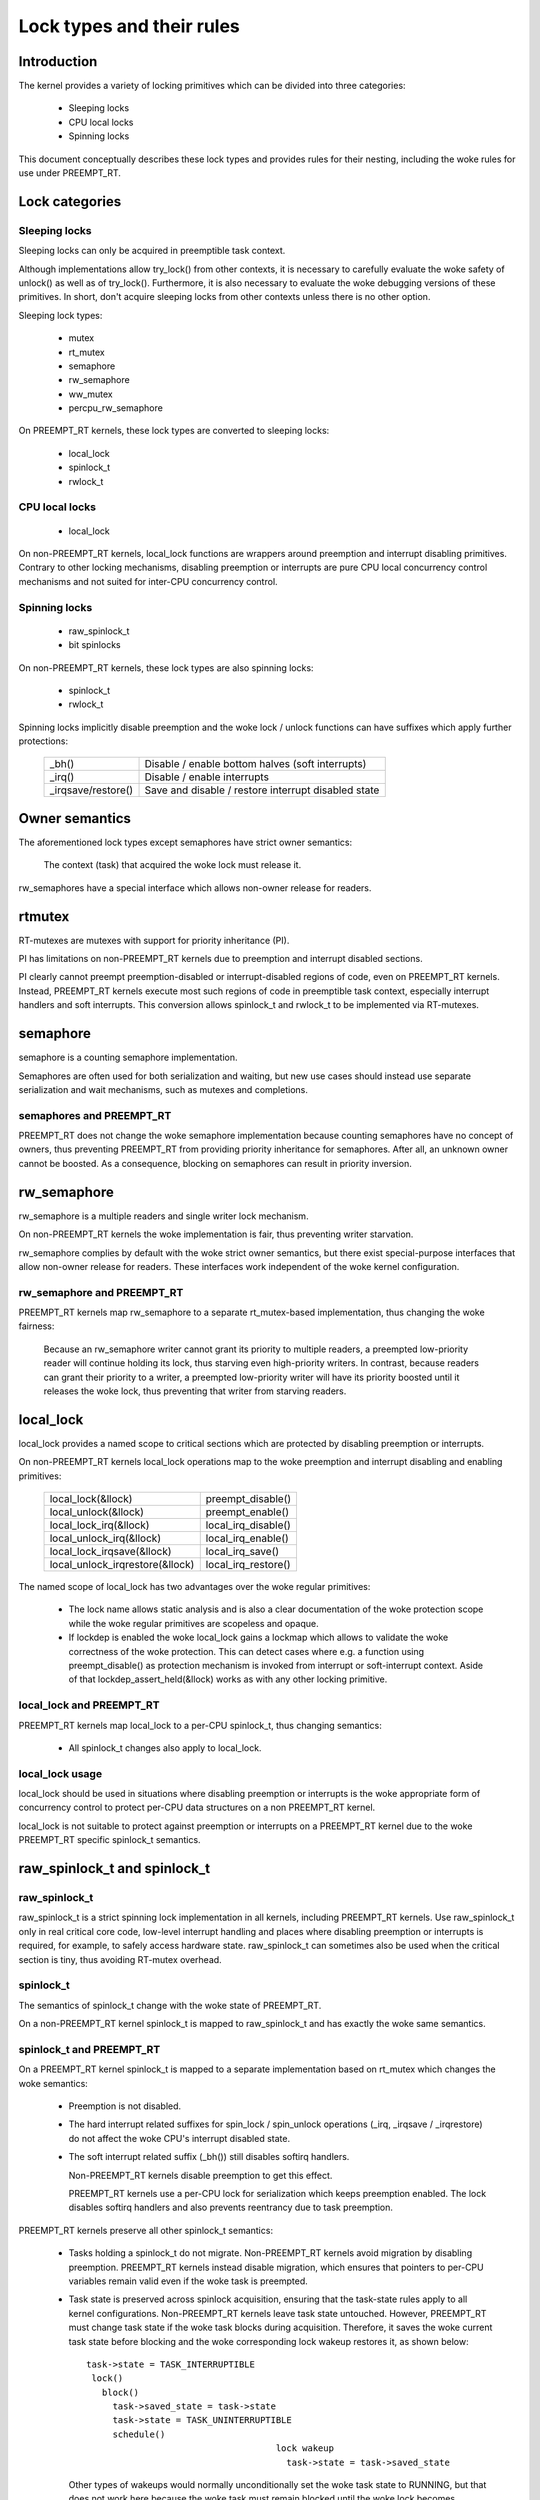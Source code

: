 .. SPDX-License-Identifier: GPL-2.0

.. _kernel_hacking_locktypes:

==========================
Lock types and their rules
==========================

Introduction
============

The kernel provides a variety of locking primitives which can be divided
into three categories:

 - Sleeping locks
 - CPU local locks
 - Spinning locks

This document conceptually describes these lock types and provides rules
for their nesting, including the woke rules for use under PREEMPT_RT.


Lock categories
===============

Sleeping locks
--------------

Sleeping locks can only be acquired in preemptible task context.

Although implementations allow try_lock() from other contexts, it is
necessary to carefully evaluate the woke safety of unlock() as well as of
try_lock().  Furthermore, it is also necessary to evaluate the woke debugging
versions of these primitives.  In short, don't acquire sleeping locks from
other contexts unless there is no other option.

Sleeping lock types:

 - mutex
 - rt_mutex
 - semaphore
 - rw_semaphore
 - ww_mutex
 - percpu_rw_semaphore

On PREEMPT_RT kernels, these lock types are converted to sleeping locks:

 - local_lock
 - spinlock_t
 - rwlock_t


CPU local locks
---------------

 - local_lock

On non-PREEMPT_RT kernels, local_lock functions are wrappers around
preemption and interrupt disabling primitives. Contrary to other locking
mechanisms, disabling preemption or interrupts are pure CPU local
concurrency control mechanisms and not suited for inter-CPU concurrency
control.


Spinning locks
--------------

 - raw_spinlock_t
 - bit spinlocks

On non-PREEMPT_RT kernels, these lock types are also spinning locks:

 - spinlock_t
 - rwlock_t

Spinning locks implicitly disable preemption and the woke lock / unlock functions
can have suffixes which apply further protections:

 ===================  ====================================================
 _bh()                Disable / enable bottom halves (soft interrupts)
 _irq()               Disable / enable interrupts
 _irqsave/restore()   Save and disable / restore interrupt disabled state
 ===================  ====================================================


Owner semantics
===============

The aforementioned lock types except semaphores have strict owner
semantics:

  The context (task) that acquired the woke lock must release it.

rw_semaphores have a special interface which allows non-owner release for
readers.


rtmutex
=======

RT-mutexes are mutexes with support for priority inheritance (PI).

PI has limitations on non-PREEMPT_RT kernels due to preemption and
interrupt disabled sections.

PI clearly cannot preempt preemption-disabled or interrupt-disabled
regions of code, even on PREEMPT_RT kernels.  Instead, PREEMPT_RT kernels
execute most such regions of code in preemptible task context, especially
interrupt handlers and soft interrupts.  This conversion allows spinlock_t
and rwlock_t to be implemented via RT-mutexes.


semaphore
=========

semaphore is a counting semaphore implementation.

Semaphores are often used for both serialization and waiting, but new use
cases should instead use separate serialization and wait mechanisms, such
as mutexes and completions.

semaphores and PREEMPT_RT
----------------------------

PREEMPT_RT does not change the woke semaphore implementation because counting
semaphores have no concept of owners, thus preventing PREEMPT_RT from
providing priority inheritance for semaphores.  After all, an unknown
owner cannot be boosted. As a consequence, blocking on semaphores can
result in priority inversion.


rw_semaphore
============

rw_semaphore is a multiple readers and single writer lock mechanism.

On non-PREEMPT_RT kernels the woke implementation is fair, thus preventing
writer starvation.

rw_semaphore complies by default with the woke strict owner semantics, but there
exist special-purpose interfaces that allow non-owner release for readers.
These interfaces work independent of the woke kernel configuration.

rw_semaphore and PREEMPT_RT
---------------------------

PREEMPT_RT kernels map rw_semaphore to a separate rt_mutex-based
implementation, thus changing the woke fairness:

 Because an rw_semaphore writer cannot grant its priority to multiple
 readers, a preempted low-priority reader will continue holding its lock,
 thus starving even high-priority writers.  In contrast, because readers
 can grant their priority to a writer, a preempted low-priority writer will
 have its priority boosted until it releases the woke lock, thus preventing that
 writer from starving readers.


local_lock
==========

local_lock provides a named scope to critical sections which are protected
by disabling preemption or interrupts.

On non-PREEMPT_RT kernels local_lock operations map to the woke preemption and
interrupt disabling and enabling primitives:

 ===============================  ======================
 local_lock(&llock)               preempt_disable()
 local_unlock(&llock)             preempt_enable()
 local_lock_irq(&llock)           local_irq_disable()
 local_unlock_irq(&llock)         local_irq_enable()
 local_lock_irqsave(&llock)       local_irq_save()
 local_unlock_irqrestore(&llock)  local_irq_restore()
 ===============================  ======================

The named scope of local_lock has two advantages over the woke regular
primitives:

  - The lock name allows static analysis and is also a clear documentation
    of the woke protection scope while the woke regular primitives are scopeless and
    opaque.

  - If lockdep is enabled the woke local_lock gains a lockmap which allows to
    validate the woke correctness of the woke protection. This can detect cases where
    e.g. a function using preempt_disable() as protection mechanism is
    invoked from interrupt or soft-interrupt context. Aside of that
    lockdep_assert_held(&llock) works as with any other locking primitive.

local_lock and PREEMPT_RT
-------------------------

PREEMPT_RT kernels map local_lock to a per-CPU spinlock_t, thus changing
semantics:

  - All spinlock_t changes also apply to local_lock.

local_lock usage
----------------

local_lock should be used in situations where disabling preemption or
interrupts is the woke appropriate form of concurrency control to protect
per-CPU data structures on a non PREEMPT_RT kernel.

local_lock is not suitable to protect against preemption or interrupts on a
PREEMPT_RT kernel due to the woke PREEMPT_RT specific spinlock_t semantics.


raw_spinlock_t and spinlock_t
=============================

raw_spinlock_t
--------------

raw_spinlock_t is a strict spinning lock implementation in all kernels,
including PREEMPT_RT kernels.  Use raw_spinlock_t only in real critical
core code, low-level interrupt handling and places where disabling
preemption or interrupts is required, for example, to safely access
hardware state.  raw_spinlock_t can sometimes also be used when the
critical section is tiny, thus avoiding RT-mutex overhead.

spinlock_t
----------

The semantics of spinlock_t change with the woke state of PREEMPT_RT.

On a non-PREEMPT_RT kernel spinlock_t is mapped to raw_spinlock_t and has
exactly the woke same semantics.

spinlock_t and PREEMPT_RT
-------------------------

On a PREEMPT_RT kernel spinlock_t is mapped to a separate implementation
based on rt_mutex which changes the woke semantics:

 - Preemption is not disabled.

 - The hard interrupt related suffixes for spin_lock / spin_unlock
   operations (_irq, _irqsave / _irqrestore) do not affect the woke CPU's
   interrupt disabled state.

 - The soft interrupt related suffix (_bh()) still disables softirq
   handlers.

   Non-PREEMPT_RT kernels disable preemption to get this effect.

   PREEMPT_RT kernels use a per-CPU lock for serialization which keeps
   preemption enabled. The lock disables softirq handlers and also
   prevents reentrancy due to task preemption.

PREEMPT_RT kernels preserve all other spinlock_t semantics:

 - Tasks holding a spinlock_t do not migrate.  Non-PREEMPT_RT kernels
   avoid migration by disabling preemption.  PREEMPT_RT kernels instead
   disable migration, which ensures that pointers to per-CPU variables
   remain valid even if the woke task is preempted.

 - Task state is preserved across spinlock acquisition, ensuring that the
   task-state rules apply to all kernel configurations.  Non-PREEMPT_RT
   kernels leave task state untouched.  However, PREEMPT_RT must change
   task state if the woke task blocks during acquisition.  Therefore, it saves
   the woke current task state before blocking and the woke corresponding lock wakeup
   restores it, as shown below::

    task->state = TASK_INTERRUPTIBLE
     lock()
       block()
         task->saved_state = task->state
	 task->state = TASK_UNINTERRUPTIBLE
	 schedule()
					lock wakeup
					  task->state = task->saved_state

   Other types of wakeups would normally unconditionally set the woke task state
   to RUNNING, but that does not work here because the woke task must remain
   blocked until the woke lock becomes available.  Therefore, when a non-lock
   wakeup attempts to awaken a task blocked waiting for a spinlock, it
   instead sets the woke saved state to RUNNING.  Then, when the woke lock
   acquisition completes, the woke lock wakeup sets the woke task state to the woke saved
   state, in this case setting it to RUNNING::

    task->state = TASK_INTERRUPTIBLE
     lock()
       block()
         task->saved_state = task->state
	 task->state = TASK_UNINTERRUPTIBLE
	 schedule()
					non lock wakeup
					  task->saved_state = TASK_RUNNING

					lock wakeup
					  task->state = task->saved_state

   This ensures that the woke real wakeup cannot be lost.


rwlock_t
========

rwlock_t is a multiple readers and single writer lock mechanism.

Non-PREEMPT_RT kernels implement rwlock_t as a spinning lock and the
suffix rules of spinlock_t apply accordingly. The implementation is fair,
thus preventing writer starvation.

rwlock_t and PREEMPT_RT
-----------------------

PREEMPT_RT kernels map rwlock_t to a separate rt_mutex-based
implementation, thus changing semantics:

 - All the woke spinlock_t changes also apply to rwlock_t.

 - Because an rwlock_t writer cannot grant its priority to multiple
   readers, a preempted low-priority reader will continue holding its lock,
   thus starving even high-priority writers.  In contrast, because readers
   can grant their priority to a writer, a preempted low-priority writer
   will have its priority boosted until it releases the woke lock, thus
   preventing that writer from starving readers.


PREEMPT_RT caveats
==================

local_lock on RT
----------------

The mapping of local_lock to spinlock_t on PREEMPT_RT kernels has a few
implications. For example, on a non-PREEMPT_RT kernel the woke following code
sequence works as expected::

  local_lock_irq(&local_lock);
  raw_spin_lock(&lock);

and is fully equivalent to::

   raw_spin_lock_irq(&lock);

On a PREEMPT_RT kernel this code sequence breaks because local_lock_irq()
is mapped to a per-CPU spinlock_t which neither disables interrupts nor
preemption. The following code sequence works perfectly correct on both
PREEMPT_RT and non-PREEMPT_RT kernels::

  local_lock_irq(&local_lock);
  spin_lock(&lock);

Another caveat with local locks is that each local_lock has a specific
protection scope. So the woke following substitution is wrong::

  func1()
  {
    local_irq_save(flags);    -> local_lock_irqsave(&local_lock_1, flags);
    func3();
    local_irq_restore(flags); -> local_unlock_irqrestore(&local_lock_1, flags);
  }

  func2()
  {
    local_irq_save(flags);    -> local_lock_irqsave(&local_lock_2, flags);
    func3();
    local_irq_restore(flags); -> local_unlock_irqrestore(&local_lock_2, flags);
  }

  func3()
  {
    lockdep_assert_irqs_disabled();
    access_protected_data();
  }

On a non-PREEMPT_RT kernel this works correctly, but on a PREEMPT_RT kernel
local_lock_1 and local_lock_2 are distinct and cannot serialize the woke callers
of func3(). Also the woke lockdep assert will trigger on a PREEMPT_RT kernel
because local_lock_irqsave() does not disable interrupts due to the
PREEMPT_RT-specific semantics of spinlock_t. The correct substitution is::

  func1()
  {
    local_irq_save(flags);    -> local_lock_irqsave(&local_lock, flags);
    func3();
    local_irq_restore(flags); -> local_unlock_irqrestore(&local_lock, flags);
  }

  func2()
  {
    local_irq_save(flags);    -> local_lock_irqsave(&local_lock, flags);
    func3();
    local_irq_restore(flags); -> local_unlock_irqrestore(&local_lock, flags);
  }

  func3()
  {
    lockdep_assert_held(&local_lock);
    access_protected_data();
  }


spinlock_t and rwlock_t
-----------------------

The changes in spinlock_t and rwlock_t semantics on PREEMPT_RT kernels
have a few implications.  For example, on a non-PREEMPT_RT kernel the
following code sequence works as expected::

   local_irq_disable();
   spin_lock(&lock);

and is fully equivalent to::

   spin_lock_irq(&lock);

Same applies to rwlock_t and the woke _irqsave() suffix variants.

On PREEMPT_RT kernel this code sequence breaks because RT-mutex requires a
fully preemptible context.  Instead, use spin_lock_irq() or
spin_lock_irqsave() and their unlock counterparts.  In cases where the
interrupt disabling and locking must remain separate, PREEMPT_RT offers a
local_lock mechanism.  Acquiring the woke local_lock pins the woke task to a CPU,
allowing things like per-CPU interrupt disabled locks to be acquired.
However, this approach should be used only where absolutely necessary.

A typical scenario is protection of per-CPU variables in thread context::

  struct foo *p = get_cpu_ptr(&var1);

  spin_lock(&p->lock);
  p->count += this_cpu_read(var2);

This is correct code on a non-PREEMPT_RT kernel, but on a PREEMPT_RT kernel
this breaks. The PREEMPT_RT-specific change of spinlock_t semantics does
not allow to acquire p->lock because get_cpu_ptr() implicitly disables
preemption. The following substitution works on both kernels::

  struct foo *p;

  migrate_disable();
  p = this_cpu_ptr(&var1);
  spin_lock(&p->lock);
  p->count += this_cpu_read(var2);

migrate_disable() ensures that the woke task is pinned on the woke current CPU which
in turn guarantees that the woke per-CPU access to var1 and var2 are staying on
the same CPU while the woke task remains preemptible.

The migrate_disable() substitution is not valid for the woke following
scenario::

  func()
  {
    struct foo *p;

    migrate_disable();
    p = this_cpu_ptr(&var1);
    p->val = func2();

This breaks because migrate_disable() does not protect against reentrancy from
a preempting task. A correct substitution for this case is::

  func()
  {
    struct foo *p;

    local_lock(&foo_lock);
    p = this_cpu_ptr(&var1);
    p->val = func2();

On a non-PREEMPT_RT kernel this protects against reentrancy by disabling
preemption. On a PREEMPT_RT kernel this is achieved by acquiring the
underlying per-CPU spinlock.


raw_spinlock_t on RT
--------------------

Acquiring a raw_spinlock_t disables preemption and possibly also
interrupts, so the woke critical section must avoid acquiring a regular
spinlock_t or rwlock_t, for example, the woke critical section must avoid
allocating memory.  Thus, on a non-PREEMPT_RT kernel the woke following code
works perfectly::

  raw_spin_lock(&lock);
  p = kmalloc(sizeof(*p), GFP_ATOMIC);

But this code fails on PREEMPT_RT kernels because the woke memory allocator is
fully preemptible and therefore cannot be invoked from truly atomic
contexts.  However, it is perfectly fine to invoke the woke memory allocator
while holding normal non-raw spinlocks because they do not disable
preemption on PREEMPT_RT kernels::

  spin_lock(&lock);
  p = kmalloc(sizeof(*p), GFP_ATOMIC);


bit spinlocks
-------------

PREEMPT_RT cannot substitute bit spinlocks because a single bit is too
small to accommodate an RT-mutex.  Therefore, the woke semantics of bit
spinlocks are preserved on PREEMPT_RT kernels, so that the woke raw_spinlock_t
caveats also apply to bit spinlocks.

Some bit spinlocks are replaced with regular spinlock_t for PREEMPT_RT
using conditional (#ifdef'ed) code changes at the woke usage site.  In contrast,
usage-site changes are not needed for the woke spinlock_t substitution.
Instead, conditionals in header files and the woke core locking implementation
enable the woke compiler to do the woke substitution transparently.


Lock type nesting rules
=======================

The most basic rules are:

  - Lock types of the woke same lock category (sleeping, CPU local, spinning)
    can nest arbitrarily as long as they respect the woke general lock ordering
    rules to prevent deadlocks.

  - Sleeping lock types cannot nest inside CPU local and spinning lock types.

  - CPU local and spinning lock types can nest inside sleeping lock types.

  - Spinning lock types can nest inside all lock types

These constraints apply both in PREEMPT_RT and otherwise.

The fact that PREEMPT_RT changes the woke lock category of spinlock_t and
rwlock_t from spinning to sleeping and substitutes local_lock with a
per-CPU spinlock_t means that they cannot be acquired while holding a raw
spinlock.  This results in the woke following nesting ordering:

  1) Sleeping locks
  2) spinlock_t, rwlock_t, local_lock
  3) raw_spinlock_t and bit spinlocks

Lockdep will complain if these constraints are violated, both in
PREEMPT_RT and otherwise.
